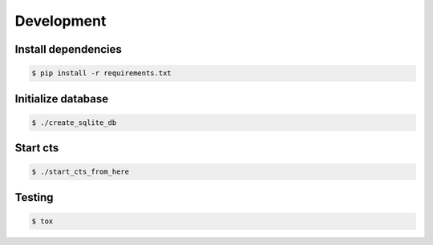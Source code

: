 ===========
Development
===========

Install dependencies
====================

.. sourcecode:: none

    $ pip install -r requirements.txt

Initialize database
===================

.. sourcecode:: none

    $ ./create_sqlite_db

Start cts
=========

.. sourcecode:: none

    $ ./start_cts_from_here

Testing
=======

.. sourcecode:: none

    $ tox
